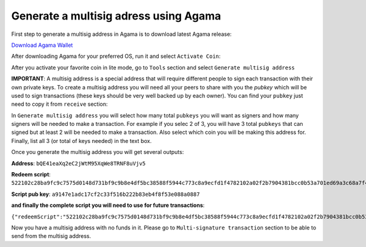 Generate a multisig adress using Agama
^^^^^^^^^^^^^^^^^^^^^^^^^^^^^^^^^^^^^^

First step to generate a multisig address in Agama is to download latest Agama release:

`Download Agama Wallet <https://komodoplatform.com/komodo-wallets/>`_


After downloading Agama for your preferred OS, run it and select ``Activate Coin``:

.. image:: http://i.imgur.com/Bga3lso.png
	:alt: Agama-login 

After you activate your favorite coin in lite mode, go to ``Tools`` section and select ``Generate multisig address``

.. image:: http://i.imgur.com/BMm5nb7.png
	:alt: Agama-generate-multisig
  
**IMPORTANT**: A multisig address is a special address that will require different people to sign each transaction with their own private keys. To create a multisig address you will need all your peers to share with you the `pubkey` which will be used to sign transactions (these keys should be very well backed up by each owner). You can find your ``pubkey`` just need to copy it from ``receive`` section:

.. image:: http://i.imgur.com/yS4JVmA.png
	:alt: get-pubkey

In ``Generate multisig address`` you will select how many total ``pubkeys`` you will want as signers and how many signers will be needed to make a transaction.
For example if you selec 2 of 3, you will have 3 total ``pubkeys`` that can signed but at least 2 will be needed to make a transaction. Also select which coin you will be making this address for. Finally, list all 3 (or total of keys needed) in the text box.

.. image:: http://i.imgur.com/wqXrzTh.png
	:alt: generate-multisig

Once you generate the multisig address you will get several outputs:

**Address**: ``bQE41eaXq2eC2jWtM95XqWe8TRNF8uVjv5``

**Redeem script**: ``522102c28ba9fc9c7575d0148d731bf9c9b8e4df5bc38588f5944c773c8a9ecfd1f4782102a02f2b7904381bcc0b53a701ed69a3c68a7f4ee5c35dbedca329ca6c05203b202102cbbdfa609054a88515359e91b5ebcb45fade232c104365ff3459cee74abcbee853ae``

**Script pub key**: ``a9147e1adc17cf2c33f516b222b83eb4f8f53e088a0887``

**and finally the complete script you will need to use for future transactions**:

``{"redeemScript":"522102c28ba9fc9c7575d0148d731bf9c9b8e4df5bc38588f5944c773c8a9ecfd1f4782102a02f2b7904381bcc0b53a701ed69a3c68a7f4ee5c35dbedca329ca6c05203b202102cbbdfa609054a88515359e91b5ebcb45fade232c104365ff3459cee74abcbee853ae","scriptPubKey":"a9147e1adc17cf2c33f516b222b83eb4f8f53e088a0887","nOfN":"2-3","messageSecret":"438e24da3db1407e040d86ab8462750e9125448994909d29407937931c076d53","messageCID":"040d86ab8462750e438e24da3db1407e","pubKeys":["02c28ba9fc9c7575d0148d731bf9c9b8e4df5bc38588f5944c773c8a9ecfd1f478","02a02f2b7904381bcc0b53a701ed69a3c68a7f4ee5c35dbedca329ca6c05203b20","02cbbdfa609054a88515359e91b5ebcb45fade232c104365ff3459cee74abcbee8"]}``


Now you have a multisig address with no funds in it. Please go to ``Multi-signature transaction`` section to be able to send from the multisig address.


